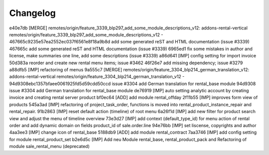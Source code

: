 
Changelog
---------

e40e7db [MERGE] remotes/origin/feature_3339_blp297_add_some_module_descriptions_v12: addons-rental-vertical remotes/origin/feature_3339_blp297_add_some_module_descriptions_v12 - 467665c9235e57ea2552ec037f6561e8f18a9b8d add some generated reST and HTML documentation (issue #3339)
467665c add some generated reST and HTML documentation (issue #3339)
6965ed1 fix some mistakes in author and license, make summaries one line, add some descriptions (issue #3339)
a86d641 [IMP] config setting for import invoice
50d383a reorder and create new rental menu items; issue #3462
46f26e7 add missing dependency; issue #3279
a88dfb5 [IMP] refactoring of menus
9a555c7 [MERGE] remotes/origin/feature_3304_blp214_german_translation_v12: addons-rental-vertical remotes/origin/feature_3304_blp214_german_translation_v12 - 94d9308ebc1357bfaee0061925fd5d59cdd50ccd issue #3304 add German translation for rental_base module
94d9308 issue #3304 add German translation for rental_base module
de76919 [IMP] auto setting analytic account by creating invoice and creating rental server product
bf0ec64 [ADD] add module rental_offday
2f11b55 [IMP] improves form view of products
545a3ad [IMP] refactoring of project_task_order, functions is moved into rental_product_instance_repair and rental_repair.
91b2863 [IMP] reset default action (timeline) of root menu
6a26f1d [IMP] add new filter for product search view and adjust the menu of timeline overview
73e3d27 [IMP] add context (default_type_id) for menu action of rental order and add dynamic domain on fields product_id of sale.order.line
94e76bb [IMP] set liscense, copyrights and author
4aa3ee3 [IMP] change icon of rental_base
5188db9 [ADD] add module rental_contract
7aa3746 [IMP] add config setting for module rental_product_set
b2e6d5c [IMP] Add neu Module rental_base, rental_product_pack and Refactoring of module sale_rental_menu (deprecated)


